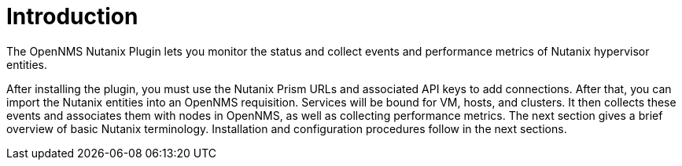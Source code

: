 = Introduction
:imagesdir: ../assets/images

The OpenNMS Nutanix Plugin lets you monitor the status and collect events and performance metrics of Nutanix hypervisor entities.

After installing the plugin, you must use the Nutanix Prism URLs and associated API keys to add connections.
After that, you can import the Nutanix entities into an OpenNMS requisition.
Services will be bound for VM, hosts, and clusters.
It then collects these events and associates them with nodes in OpenNMS, as well as collecting performance metrics.
The next section gives a brief overview of basic Nutanix terminology.
Installation and configuration procedures follow in the next sections.
